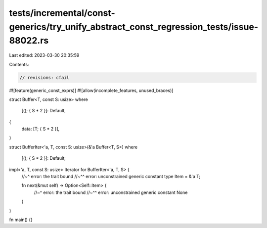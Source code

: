 tests/incremental/const-generics/try_unify_abstract_const_regression_tests/issue-88022.rs
=========================================================================================

Last edited: 2023-03-30 20:35:59

Contents:

.. code-block:: rs

    // revisions: cfail
#![feature(generic_const_exprs)]
#![allow(incomplete_features, unused_braces)]

struct Buffer<T, const S: usize>
where
    [(); { S * 2 }]: Default,
{
    data: [T; { S * 2 }],
}

struct BufferIter<'a, T, const S: usize>(&'a Buffer<T, S>)
where
    [(); { S * 2 }]: Default;

impl<'a, T, const S: usize> Iterator for BufferIter<'a, T, S> {
    //~^ error: the trait bound
    //~^^ error: unconstrained generic constant
    type Item = &'a T;

    fn next(&mut self) -> Option<Self::Item> {
        //~^ error: the trait bound
        //~^^ error: unconstrained generic constant
        None
    }
}

fn main() {}


